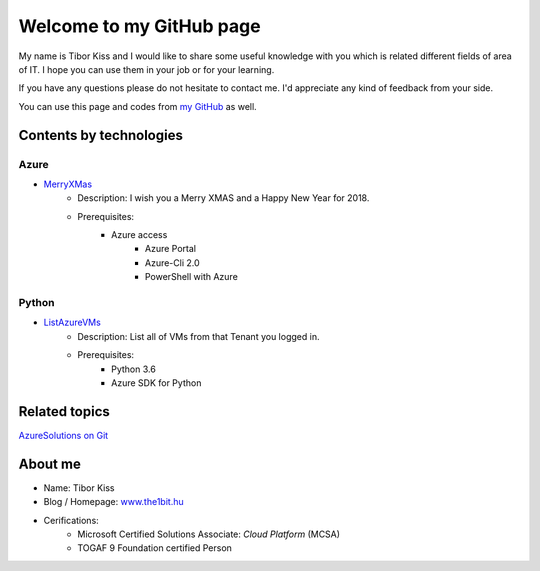 ====================
Welcome to my GitHub page
====================

My name is Tibor Kiss and I would like to share some useful knowledge with you which is related different fields of area of IT. I hope you can use them in your job or for your learning.

If you have any questions please do not hesitate to contact me. I'd appreciate any kind of feedback from your side.

You can use this page and codes from `my GitHub <https://github.com/the1bit/Playground>`_ as well.

Contents by technologies
--------

Azure
^^^^^^^^
* `MerryXMas <https://github.com/the1bit/Playground/tree/master/Azure/MerryXMas>`_
	* Description: I wish you a Merry XMAS and a Happy New Year for 2018.
	* Prerequisites:
		* Azure access
			* Azure Portal
			* Azure-Cli 2.0
			* PowerShell with Azure

Python
^^^^^^^^
* `ListAzureVMs <https://github.com/the1bit/Playground/tree/master/Python/ListAzureVMs>`_
	* Description: List all of VMs from that Tenant you logged in.
	* Prerequisites:
		* Python 3.6
		* Azure SDK for Python



Related topics
--------
`AzureSolutions on Git <https://the1bit.github.io/AzureSolutions/>`_

About me
--------
* Name: Tibor Kiss
* Blog / Homepage: `www.the1bit.hu <http://www.the1bit.hu>`_
* Cerifications:
	* Microsoft Certified Solutions Associate: *Cloud Platform* (MCSA)
	* TOGAF 9 Foundation certified Person

.. _ListAzureVMs: 
.. _AzureSolutions on Git: 
.. _www.the1bit.hu: 
.. _my GitHub: 